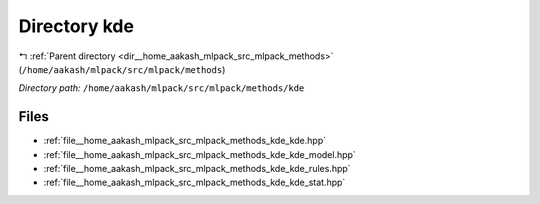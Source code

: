 .. _dir__home_aakash_mlpack_src_mlpack_methods_kde:


Directory kde
=============


|exhale_lsh| :ref:`Parent directory <dir__home_aakash_mlpack_src_mlpack_methods>` (``/home/aakash/mlpack/src/mlpack/methods``)

.. |exhale_lsh| unicode:: U+021B0 .. UPWARDS ARROW WITH TIP LEFTWARDS

*Directory path:* ``/home/aakash/mlpack/src/mlpack/methods/kde``


Files
-----

- :ref:`file__home_aakash_mlpack_src_mlpack_methods_kde_kde.hpp`
- :ref:`file__home_aakash_mlpack_src_mlpack_methods_kde_kde_model.hpp`
- :ref:`file__home_aakash_mlpack_src_mlpack_methods_kde_kde_rules.hpp`
- :ref:`file__home_aakash_mlpack_src_mlpack_methods_kde_kde_stat.hpp`


